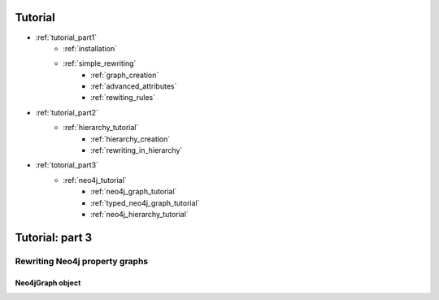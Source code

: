 
Tutorial
========
* :ref:`tutorial_part1`
    * :ref:`installation`
    * :ref:`simple_rewriting`
        * :ref:`graph_creation`
        * :ref:`advanced_attributes`
        * :ref:`rewiting_rules`
* :ref:`tutorial_part2`
    * :ref:`hierarchy_tutorial`
        * :ref:`hierarchy_creation`
        * :ref:`rewriting_in_hierarchy`
* :ref:`totorial_part3`
    * :ref:`neo4j_tutorial`
        * :ref:`neo4j_graph_tutorial`
        * :ref:`typed_neo4j_graph_tutorial`
        * :ref:`neo4j_hierarchy_tutorial`


.. _tutorial_part3:

Tutorial: part 3
================


.. _tutorial_part3:

-------------------------------
Rewriting Neo4j property graphs
-------------------------------


.. _neo4j_graph_tutorial:

^^^^^^^^^^^^^^^^^
Neo4jGraph object
^^^^^^^^^^^^^^^^^


.. _typed_neo4j_graph_tutorial:

.. _neo4j_hierarchy_tutorial:
